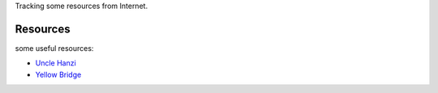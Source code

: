 Tracking some resources from Internet.

Resources
=========

some useful resources:

- `Uncle Hanzi <http://www.chineseetymology.org/>`_
- `Yellow Bridge <http://www.yellowbridge.com/>`_
